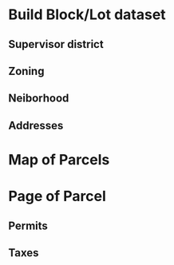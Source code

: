 * Build Block/Lot dataset
** Supervisor district
** Zoning
** Neiborhood
** Addresses
* Map of Parcels
* Page of Parcel
** Permits
** Taxes